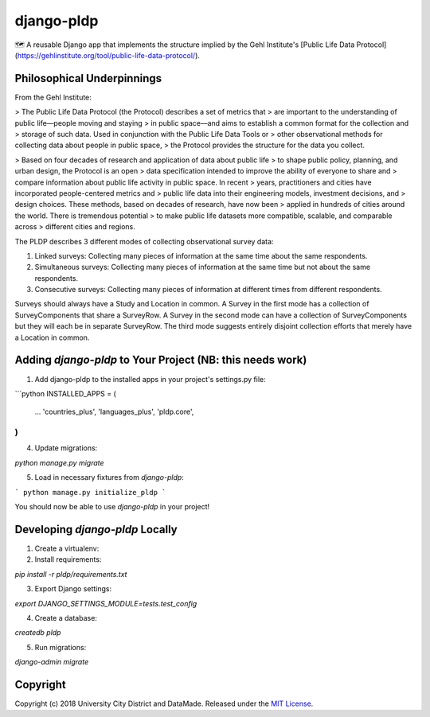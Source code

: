 django-pldp
===========

🗺 A reusable Django app that implements the structure implied by the Gehl
Institute's [Public Life Data Protocol](https://gehlinstitute.org/tool/public-life-data-protocol/).

Philosophical Underpinnings
---------------------------

From the Gehl Institute:

> The Public Life Data Protocol (the Protocol) describes a set of metrics that
> are important to the understanding of public life—people moving and staying
> in public space—and aims to establish a common format for the collection and
> storage of such data. Used in conjunction with the Public Life Data Tools or
> other observational methods for collecting data about people in public space,
> the Protocol provides the structure for the data you collect.

> Based on four decades of research and application of data about public life
> to shape public policy, planning, and urban design, the Protocol is an open
> data specification intended to improve the ability of everyone to share and
> compare information about public life activity in public space. In recent
> years, practitioners and cities have incorporated people-centered metrics and
> public life data into their engineering models, investment decisions, and
> design choices. These methods, based on decades of research, have now been
> applied in hundreds of cities around the world. There is tremendous potential
> to make public life datasets more compatible, scalable, and comparable across
> different cities and regions.

The PLDP describes 3 different modes of collecting observational survey data:

1. Linked surveys: Collecting many pieces of information at the same time
   about the same respondents.
2. Simultaneous surveys: Collecting many pieces of information at the same
   time but not about the same respondents.
3. Consecutive surveys: Collecting many pieces of information at different
   times from different respondents.

Surveys should always have a Study and Location in common. A Survey in the
first mode has a collection of SurveyComponents that share a SurveyRow.
A Survey in the second mode can have a collection of SurveyComponents but they
will each be in separate SurveyRow. The third mode suggests entirely disjoint
collection efforts that merely have a Location in common.

Adding `django-pldp` to Your Project (NB: this needs work)
-----

1. Add django-pldp to the installed apps in your project's settings.py file:

```python
INSTALLED_APPS = (
    ...
    'countries_plus',
    'languages_plus',
    'pldp.core',
)
```

4. Update migrations:

`python manage.py migrate`

5. Load in necessary fixtures from `django-pldp`:

```
python manage.py initialize_pldp
```

You should now be able to use `django-pldp` in your project!

Developing `django-pldp` Locally
-----

1. Create a virtualenv:

2. Install requirements:

`pip install -r pldp/requirements.txt`

3. Export Django settings:

`export DJANGO_SETTINGS_MODULE=tests.test_config`

4. Create a database:

`createdb pldp`

5. Run migrations:

`django-admin migrate`


Copyright
---------

Copyright (c) 2018 University City District and DataMade.
Released under the `MIT
License <https://github.com/datamade/django-councilmatic/blob/master/LICENSE>`__.
